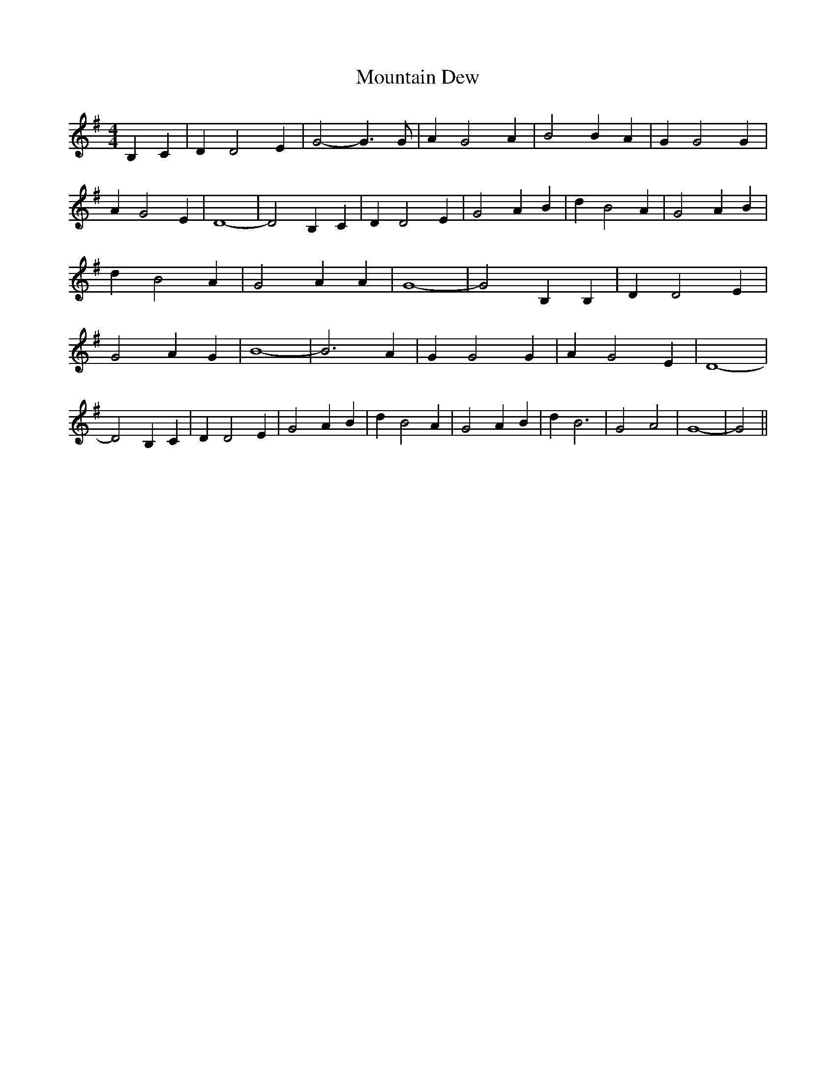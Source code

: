 % Generated more or less automatically by swtoabc by Erich Rickheit KSC
X:1
T:Mountain Dew
M:4/4
L:1/4
K:G
 B, C| D D2 E| G2- G3/2 G/2| A G2 A| B2 B A| G G2 G| A G2 E| D4-| D2 B,- C|\
 D D2 E| G2 A B| d B2 A| G2 A B| d B2 A| G2 A A| G4-| G2 B, B,| D D2 E|\
 G2 A G| B4-| B3 A| G G2 G| A G2 E| D4-| D2 B, C| D D2 E| G2 A B| d B2 A|\
 G2 A B| d B3| G2 A2| G4-| G2||


